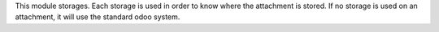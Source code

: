This module storages.
Each storage is used in order to know where the attachment is stored.
If no storage is used on an attachment, it will use the standard odoo system.
